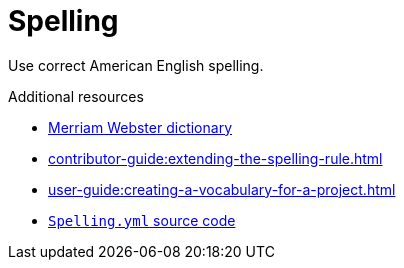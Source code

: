 :navtitle: Spelling
:keywords: reference, rule, Spelling

= Spelling

Use correct American English spelling.

.Additional resources

* link:https://www.merriam-webster.com/[Merriam Webster dictionary]
* xref:contributor-guide:extending-the-spelling-rule.adoc[]
* xref:user-guide:creating-a-vocabulary-for-a-project.adoc[]
* link:{repository-url}blob/main/.vale/styles/RedHat/Spelling.yml[`Spelling.yml` source code]
